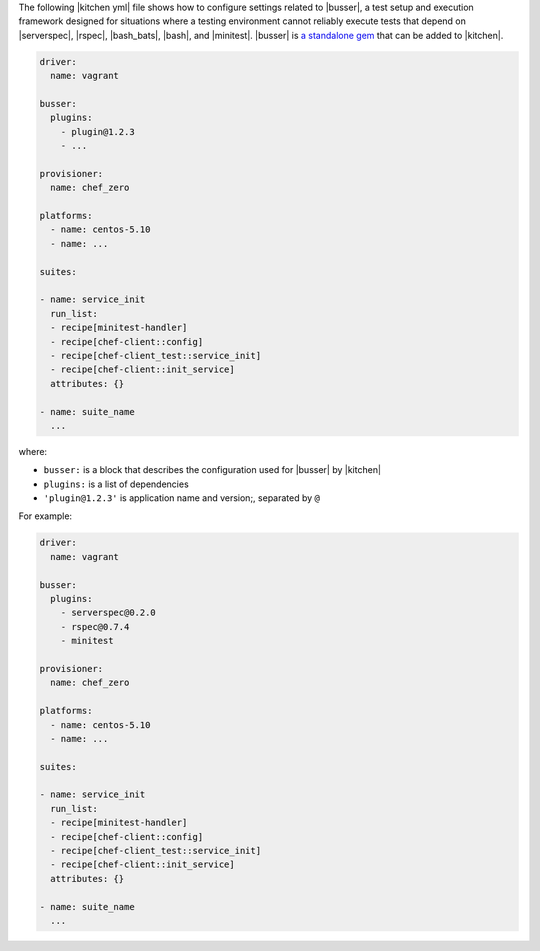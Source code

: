 .. The contents of this file are included in multiple topics.
.. This file should not be changed in a way that hinders its ability to appear in multiple documentation sets.


The following |kitchen yml| file shows how to configure settings related to |busser|, a test setup and execution framework designed for situations where a testing environment cannot reliably execute tests that depend on |serverspec|, |rspec|, |bash_bats|, |bash|, and |minitest|. |busser| is `a standalone gem <https://github.com/test-kitchen/busser>`_ that can be added to |kitchen|.

.. code-block:: yaml

   driver:
     name: vagrant

   busser:
     plugins:
       - plugin@1.2.3
       - ...

   provisioner:
     name: chef_zero
   
   platforms:
     - name: centos-5.10
     - name: ...

   suites:
   
   - name: service_init
     run_list:
     - recipe[minitest-handler]
     - recipe[chef-client::config]
     - recipe[chef-client_test::service_init]
     - recipe[chef-client::init_service]
     attributes: {}
   
   - name: suite_name
     ...

where:

* ``busser:`` is a block that describes the configuration used for |busser| by |kitchen|
* ``plugins:`` is a list of dependencies
* ``'plugin@1.2.3'`` is application name and version;, separated by ``@``

For example:

.. code-block:: yaml

   driver:
     name: vagrant

   busser:
     plugins:
       - serverspec@0.2.0
       - rspec@0.7.4
       - minitest
   
   provisioner:
     name: chef_zero
   
   platforms:
     - name: centos-5.10
     - name: ...

   suites:
   
   - name: service_init
     run_list:
     - recipe[minitest-handler]
     - recipe[chef-client::config]
     - recipe[chef-client_test::service_init]
     - recipe[chef-client::init_service]
     attributes: {}
   
   - name: suite_name
     ...


.. commenting out the following, which represents one of the proposed ways of configuring busser
.. https://github.com/test-kitchen/test-kitchen/issues/515
.. saving for "just in case"
.. 
.. .. code-block:: yaml
.. 
..    driver:
..      name: vagrant
.. 
..    busser:
..      version: busser@1.2.3
..      root_path: /var/tmp/kitchen-busser
..      ruby_bindir: /opt/local/bin
..      plugins: ['app_A@1.2.3', 'app_B@1.2.3', ...]
.. 
..    provisioner:
..      name: chef_zero
..    
..    platforms:
..      - name: centos-5.10
..        ...
..        busser: busser-alternate@1.2.3
..      - name: ...
.. 
..    suites:
..    
..    - name: service_init
..      run_list:
..      - recipe[minitest-handler]
..      - recipe[chef-client::config]
..      - recipe[chef-client_test::service_init]
..      - recipe[chef-client::init_service]
..      attributes: {}
..    
..    - name: suite_name
..      ...
.. 
.. where:
.. 
.. * ``busser:`` is a block that describes the configuration used for |busser| by |kitchen|
.. * ``busser@1.2.3`` is the version of |busser|
.. * ``plugins:`` is an array of dependencies
.. * ``'app_A@1.2.3'``, ``'app_B@1.2.3'``, and so is a comma-separated array that defines each dependency by application name and version; use ``x`` for the version to allow dependencies on any version
.. * ``busser-alternate@1.2.3`` is a platform-specific version of |busser|
.. 
.. For example:
.. 
.. .. code-block:: yaml
.. 
..    driver:
..      name: vagrant
.. 
..    busser:
..      version: busser@0.9.0rc2
..      root_path: /var/tmp/kitchen-busser
..      ruby_bindir: /opt/local/bin
..      plugins: ['serverspec@0.2.6', 'minitest@x', 'bats@x', 'rspec@x']
..    
..    provisioner:
..      name: chef_zero
..    
..    platforms:
..      - name: centos-5.10
..      - name: ...
.. 
..    suites:
..    
..    - name: service_init
..      run_list:
..      - recipe[minitest-handler]
..      - recipe[chef-client::config]
..      - recipe[chef-client_test::service_init]
..      - recipe[chef-client::init_service]
..      attributes: {}
..    
..    - name: suite_name
..      ...
.. 
.. 
